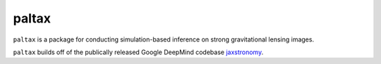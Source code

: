 ==========================================================================
paltax
==========================================================================

.. image:: https://github.com/swagnercarena/paltax/workflows/CI/badge.svg
    :target: https://github.com/swagnercarena/paltax/actions

.. image:: https://coveralls.io/repos/github/swagnercarena/paltax/badge.svg?branch=main
	:target: https://coveralls.io/github/swagnercarena/paltax?branch=main

.. image:: https://img.shields.io/badge/License-Apache_2.0-blue.svg
    :target: https://github.com/swagnercarena/paltax/main/LICENSE

``paltax`` is a package for conducting simulation-based inference on strong gravitational lensing images.

``paltax`` builds off of the publically released Google DeepMind codebase `jaxstronomy <https://github.com/google-research/google-research/tree/master/jaxstronomy>`_.
